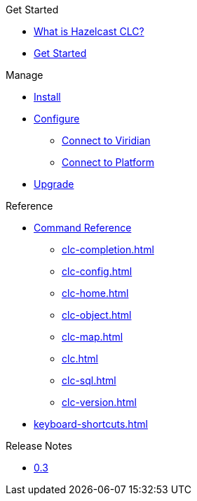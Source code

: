.Get Started
* xref:overview.adoc[What is Hazelcast CLC?]
* xref:get-started.adoc[Get Started]

.Manage
* xref:install-clc.adoc[Install]
* xref:configuration.adoc[Configure]
** xref:connect-to-viridian.adoc[Connect to Viridian]
** xref:connect-to-platform.adoc[Connect to Platform]
* xref:upgrade-clc.adoc[Upgrade]

.Reference
* xref:clc-commands.adoc[Command Reference]
** xref:clc-completion.adoc[]
** xref:clc-config.adoc[]
** xref:clc-home.adoc[]
** xref:clc-object.adoc[]
** xref:clc-map.adoc[]
** xref:clc.adoc[]
** xref:clc-sql.adoc[]
** xref:clc-version.adoc[]
* xref:keyboard-shortcuts.adoc[]

.Release Notes
* xref:release-notes.adoc[0.3]